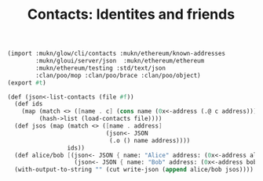 #+TITLE: Contacts: Identites and friends

#+begin_src scheme :tangle ../server/contacts.ss
(import :mukn/glow/cli/contacts :mukn/ethereum/known-addresses
        :mukn/gloui/server/json  :mukn/ethereum/ethereum
        :mukn/ethereum/testing :std/text/json
        :clan/poo/mop :clan/poo/brace :clan/poo/object)
(export #t)

(def (json<-list-contacts (file #f))
  (def ids
    (map (match <> ([name . c] (cons name (0x<-address (.@ c address)))))
         (hash->list (load-contacts file))))
  (def jsos (map (match <> ([name . address]
                            (json<- JSON
                             (.o () name address))))
                 ids))
  (def alice/bob [(json<- JSON { name: "Alice" address: (0x<-address alice)})
                   (json<- JSON { name: "Bob" address: (0x<-address bob)})])
  (with-output-to-string "" (cut write-json (append alice/bob jsos))))
#+end_src
